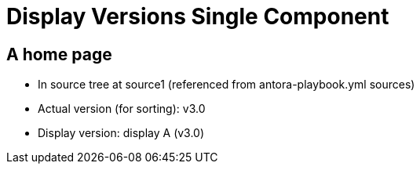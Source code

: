 = Display Versions Single Component

== A home page

* In source tree at source1 (referenced from antora-playbook.yml sources)
* Actual version (for sorting): v3.0
* Display version: display A (v3.0)
